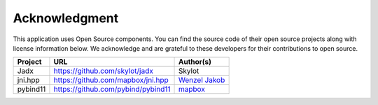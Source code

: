 Acknowledgment
==============


This application uses Open Source components. You can find the source code of their open source projects along with license information below.
We acknowledge and are grateful to these developers for their contributions to open source.


+----------+------------------------------------+----------------------------------------------------+
| Project  | URL                                | Author(s)                                          |
+==========+====================================+====================================================+
| Jadx     | https://github.com/skylot/jadx     | Skylot                                             |
+----------+------------------------------------+----------------------------------------------------+
| jni.hpp  | https://github.com/mapbox/jni.hpp  | `Wenzel Jakob <http://rgl.epfl.ch/people/wjakob>`_ |
+----------+------------------------------------+----------------------------------------------------+
| pybind11 | https://github.com/pybind/pybind11 | `mapbox <https://www.mapbox.com/>`_                |
+----------+------------------------------------+----------------------------------------------------+
